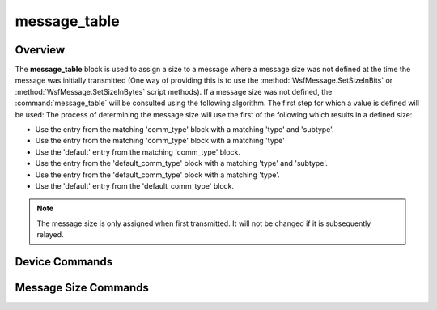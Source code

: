 .. ****************************************************************************
.. CUI
..
.. The Advanced Framework for Simulation, Integration, and Modeling (AFSIM)
..
.. The use, dissemination or disclosure of data in this file is subject to
.. limitation or restriction. See accompanying README and LICENSE for details.
.. ****************************************************************************

message_table
-------------

.. command:: message_table ... end_message_table
   :block:

   .. parsed-literal::

    message_table
       comm_type <comm-type-1>
          # ... `Message Size Commands`_ for <comm-type-1>, formatted as follows:

          type ...
             subtype ...
             subtype ...

          type ...
             subtype ...
             subtype ...

          default ...

       comm_type <comm-type-2>
          ... `Message Size Commands`_ for <comm-type-2>

       comm_type <comm-type-n>
          ... `Message Size Commands`_ for <comm-type-n>

       default_comm_type
          ... `Message Size Commands`_ for other comm types

    end_message_table

Overview
========

The **message_table** block is used to assign a size to a message where a message size was not defined at the time the
message was initially transmitted (One way of providing this is to use the :method:`WsfMessage.SetSizeInBits` or
:method:`WsfMessage.SetSizeInBytes` script methods). If a message size was not defined, the :command:`message_table` will be
consulted using the following algorithm. The first step for which a value is defined will be used:
The process of determining the message size will use the first of the following which results in a defined size:

* Use the entry from the matching 'comm_type' block with a matching 'type' and 'subtype'.
* Use the entry from the matching 'comm_type' block with a matching 'type'
* Use the 'default' entry from the matching 'comm_type' block.
* Use the entry from the 'default_comm_type' block with a matching 'type' and 'subtype'.
* Use the entry from the 'default_comm_type' block with a matching 'type'.
* Use the 'default' entry from the 'default_comm_type' block.

.. note::
   The message size is only assigned when first transmitted. It will not be changed if it is subsequently
   relayed.

Device Commands
===============

.. command:: comm_type <comm-type>

   Introduces a block of type_, sub_type and default_ commands that define the message sizes and
   optional priorities for messages that originate from :command:`comm` devices of the specified *<comm-type>*.

.. command:: default_comm_type

   Introduces a block of type_, sub_type and default_ commands that define the message sizes and
   optional priorities for messages that originate from :command:`comm` devices that do not have a corresponding comm_type_
   entry.

Message Size Commands
=====================

.. command:: type <message-type> <data-size-value> [priority <integer-priority-value>]

   Specifies the size and optional priority for a message of the specified type.

   .. note::
      The **type** command can be repeated as necessary.

.. command:: default <message-type> <data-size-value> [priority <integer-priority-value>]

   Specifies the default size and optional priority for messages that did not have an applicable **type** command.

.. command:: subtype <message-sub-type> <data-size-value> [priority <integer-priority-value>]

   Specifies the size and optional priority for a message of the specified sub-type, and the most recently specified type
   (or default).

   .. note::
      This command may be repeated as necessary.
